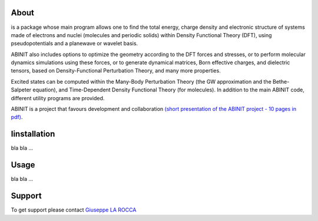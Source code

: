 ============
About
============
.. image:: images/ABINIT_logo.png
   :height: 100px
   :align: left

.. class:: justify
is a package whose main program allows one to find the total energy, charge density and electronic structure of systems made of electrons and nuclei (molecules and periodic solids) within Density Functional Theory (DFT), using pseudopotentials and a planewave or wavelet basis. 

ABINIT also includes options to optimize the geometry according to the DFT forces and stresses, or to perform molecular dynamics simulations using these forces, or to generate dynamical matrices, Born effective charges, and dielectric tensors, based on Density-Functional Perturbation Theory, and many more properties. 

Excited states can be computed within the Many-Body Perturbation Theory (the GW approximation and the Bethe-Salpeter equation), and Time-Dependent Density Functional Theory (for molecules). In addition to the main ABINIT code, different utility programs are provided. 

ABINIT is a project that favours development and collaboration `(short presentation of the ABINIT project - 10 pages in pdf) <http://www.abinit.org/about/presentation.pdf>`_.

============
Iinstallation
============
bla bla ...

============
Usage
============
bla bla ...

============
Support
============
To get support please contact `Giuseppe LA ROCCA <mailto:giuseppe.larocca@ct.infn.it>`_

